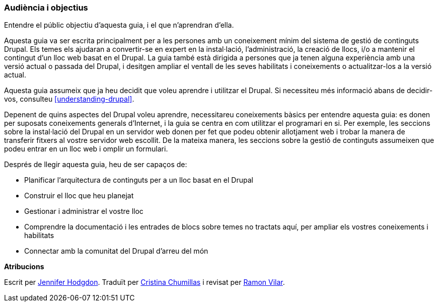 [[preface-audience]]

=== Audiència i objectius

[role="summary"]
Entendre el públic objectiu d'aquesta guia, i el que n'aprendran d'ella.

Aquesta guia va ser escrita principalment per a les persones amb un coneixement
mínim del sistema de gestió de continguts Drupal. Els temes els ajudaran a
convertir-se en expert en la instal·lació, l'administració, la creació de llocs,
i/o a mantenir el contingut d'un lloc web basat en el Drupal. La guia també està
dirigida a persones que ja tenen alguna experiència amb una versió actual o
passada del Drupal, i desitgen ampliar el ventall de les seves habilitats i
coneixements o actualitzar-los a la versió actual.

Aquesta guia assumeix que ja heu decidit que voleu aprendre i utilitzar
el Drupal. Si necessiteu més informació abans de decidir-vos, consulteu
<<understanding-drupal>>.

Depenent de quins aspectes del Drupal voleu aprendre, necessitareu coneixements
bàsics per entendre aquesta guia: es donen per suposats coneixements generals
d'Internet, i la guia se centra en com utilitzar el programari en si. Per
exemple, les seccions sobre la instal·lació del Drupal en un servidor web donen
per fet que podeu obtenir allotjament web i trobar la manera de transferir
fitxers al vostre servidor web escollit. De la mateixa manera, les seccions
sobre la gestió de continguts assumeixen que podeu entrar en un lloc web i
omplir un formulari.

Després de llegir aquesta guia, heu de ser capaços de:

* Planificar l'arquitectura de continguts per a un lloc basat en el Drupal

* Construir el lloc que heu planejat

* Gestionar i administrar el vostre lloc

* Comprendre la documentació i les entrades de blocs sobre temes no tractats
aquí, per ampliar els vostres coneixements i habilitats

* Connectar amb la comunitat del Drupal d'arreu del món


*Atribucions*

Escrit per https://www.drupal.org/u/jhodgdon[Jennifer Hodgdon]. Traduït per
https://www.drupal.org/u/ckrina[Cristina Chumillas] i revisat per
https://www.drupal.org/u/rvilar[Ramon Vilar].
